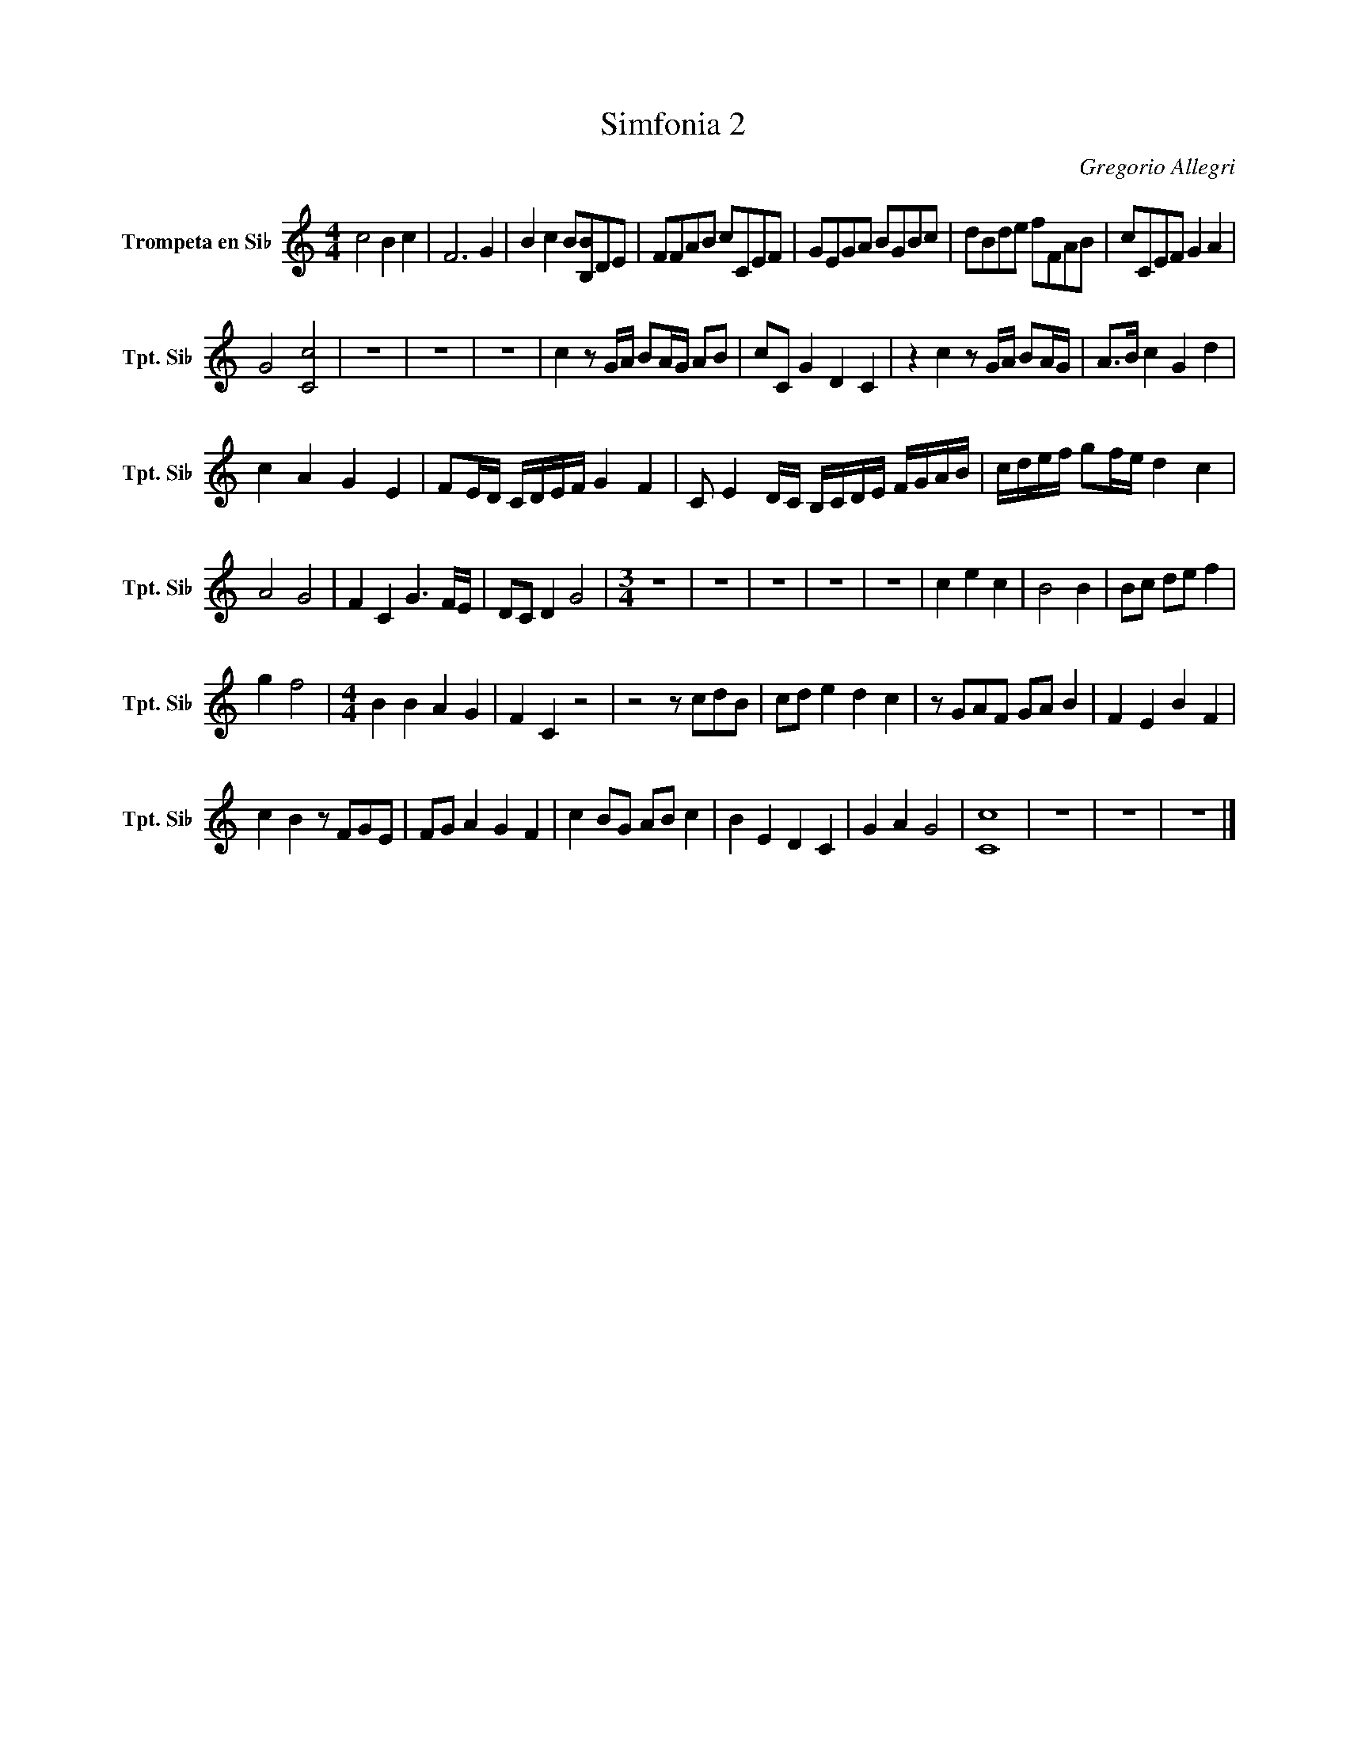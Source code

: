 X:1
T:Simfonia 2
C:Gregorio Allegri
L:1/8
M:4/4
I:linebreak 
K:none
V:1 treble transpose=-2 nm="Trompeta en Si♭" snm="Tpt. Si♭"
V:1
[K:C] c4 B2 c2 | F6 G2 | B2 c2 B[B,B]DE | FFAB cCEF | GEGA BGBc | dBde fFAB | cCEF G2 A2 | %7
 G4 [Cc]4 | z8 | z8 | z8 | c2 z G/A/ BA/G/ AB | cC G2 D2 C2 | z2 c2 z G/A/ BA/G/ | A>B c2 G2 d2 | %15
 c2 A2 G2 E2 | FE/D/ C/D/E/F/ G2 F2 | C E2 D/C/ B,/C/D/E/ F/G/A/B/ | c/d/e/f/ gf/e/ d2 c2 | %19
 A4 G4 | F2 C2 G3 F/E/ | DC D2 G4 |[M:3/4] z6 | z6 | z6 | z6 | z6 | c2 e2 c2 | B4 B2 | Bc de f2 | %30
 g2 f4 |[M:4/4] B2 B2 A2 G2 | F2 C2 z4 | z4 z cdB | cd e2 d2 c2 | z GAF GA B2 | F2 E2 B2 F2 | %37
 c2 B2 z FGE | FG A2 G2 F2 | c2 BG AB c2 | B2 E2 D2 C2 | G2 A2 G4 | [Cc]8 | z8 | z8 | z8 |] %46
